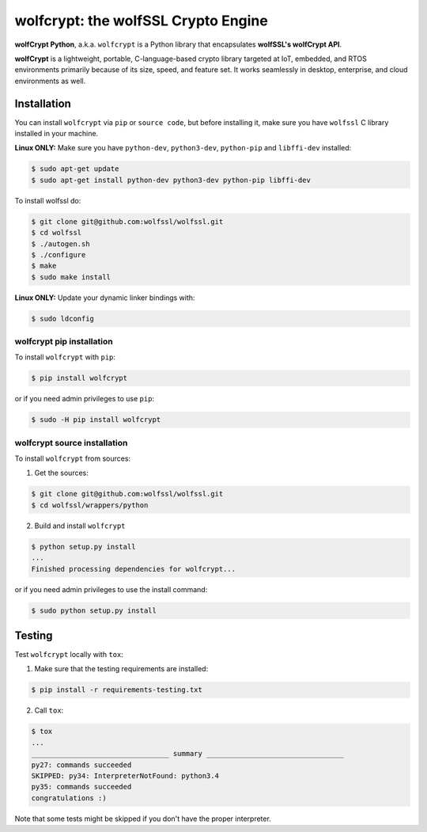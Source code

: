 

wolfcrypt: the wolfSSL Crypto Engine
====================================

**wolfCrypt Python**, a.k.a. ``wolfcrypt`` is a Python library that encapsulates
**wolfSSL's wolfCrypt API**.

**wolfCrypt** is a lightweight, portable, C-language-based crypto library
targeted at IoT, embedded, and RTOS environments primarily because of its size,
speed, and feature set. It works seamlessly in desktop, enterprise, and cloud
environments as well.


Installation
------------

You can install ``wolfcrypt`` via ``pip`` or ``source code``, but before
installing it, make sure you have ``wolfssl`` C library installed in your
machine.

**Linux ONLY:** Make sure you have ``python-dev``, ``python3-dev``,
``python-pip`` and ``libffi-dev`` installed:

.. code-block:: console

    $ sudo apt-get update
    $ sudo apt-get install python-dev python3-dev python-pip libffi-dev


To install wolfssl do:

.. code-block:: console

    $ git clone git@github.com:wolfssl/wolfssl.git
    $ cd wolfssl
    $ ./autogen.sh
    $ ./configure
    $ make
    $ sudo make install

**Linux ONLY:** Update your dynamic linker bindings with:

.. code-block:: console

    $ sudo ldconfig


wolfcrypt pip installation
~~~~~~~~~~~~~~~~~~~~~~~~~~

To install ``wolfcrypt`` with ``pip``:

.. code-block:: console

    $ pip install wolfcrypt

or if you need admin privileges to use ``pip``:

.. code-block:: console

    $ sudo -H pip install wolfcrypt


wolfcrypt source installation
~~~~~~~~~~~~~~~~~~~~~~~~~~~~~

To install ``wolfcrypt`` from sources:

1. Get the sources:

.. code-block:: console

    $ git clone git@github.com:wolfssl/wolfssl.git
    $ cd wolfssl/wrappers/python

2. Build and install ``wolfcrypt``

.. code-block:: console

    $ python setup.py install
    ...
    Finished processing dependencies for wolfcrypt...

or if you need admin privileges to use the install command:

.. code-block:: console

    $ sudo python setup.py install


Testing
-------

Test ``wolfcrypt`` locally with ``tox``:

1. Make sure that the testing requirements are installed:

.. code-block:: console

    $ pip install -r requirements-testing.txt


2. Call ``tox``:

.. code-block:: console

    $ tox
    ...
    _________________________________ summary _________________________________
    py27: commands succeeded
    SKIPPED: py34: InterpreterNotFound: python3.4
    py35: commands succeeded
    congratulations :)

Note that some tests might be skipped if you don't have the proper interpreter.
